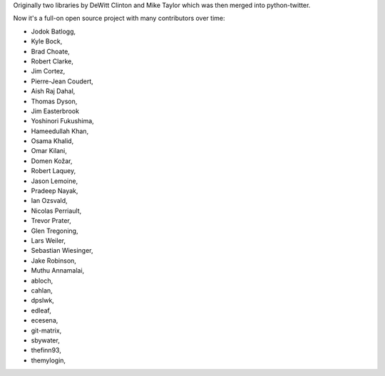 Originally two libraries by DeWitt Clinton and Mike Taylor which was then merged into python-twitter.

Now it's a full-on open source project with many contributors over time:

* Jodok Batlogg,
* Kyle Bock,
* Brad Choate,
* Robert Clarke,
* Jim Cortez,
* Pierre-Jean Coudert,
* Aish Raj Dahal,
* Thomas Dyson,
* Jim Easterbrook
* Yoshinori Fukushima,
* Hameedullah Khan,
* Osama Khalid,
* Omar Kilani,
* Domen Kožar,
* Robert Laquey,
* Jason Lemoine,
* Pradeep Nayak,
* Ian Ozsvald,
* Nicolas Perriault,
* Trevor Prater,
* Glen Tregoning,
* Lars Weiler,
* Sebastian Wiesinger,
* Jake Robinson,
* Muthu Annamalai,
* abloch,
* cahlan,
* dpslwk,
* edleaf,
* ecesena,
* git-matrix,
* sbywater,
* thefinn93,
* themylogin,
